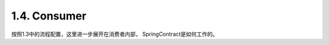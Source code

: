 1.4. Consumer
=================

按照1.3中的流程配置，这里进一步展开在消费者内部， SpringContract是如何工作的。


.. index:: Testing, Contract
